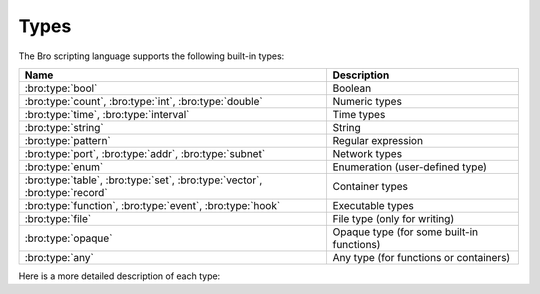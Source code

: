 Types
=====

The Bro scripting language supports the following built-in types:

+-----------------------+--------------------+
| Name                  | Description        |
+=======================+====================+
| :bro:type:`bool`      | Boolean            |
+-----------------------+--------------------+
| :bro:type:`count`,    | Numeric types      |
| :bro:type:`int`,      |                    |
| :bro:type:`double`    |                    |
+-----------------------+--------------------+
| :bro:type:`time`,     | Time types         |
| :bro:type:`interval`  |                    |
+-----------------------+--------------------+
| :bro:type:`string`    | String             |
+-----------------------+--------------------+
| :bro:type:`pattern`   | Regular expression |
+-----------------------+--------------------+
| :bro:type:`port`,     | Network types      |
| :bro:type:`addr`,     |                    |
| :bro:type:`subnet`    |                    |
+-----------------------+--------------------+
| :bro:type:`enum`      | Enumeration        |
|                       | (user-defined type)|
+-----------------------+--------------------+
| :bro:type:`table`,    | Container types    |
| :bro:type:`set`,      |                    |
| :bro:type:`vector`,   |                    |
| :bro:type:`record`    |                    |
+-----------------------+--------------------+
| :bro:type:`function`, | Executable types   |
| :bro:type:`event`,    |                    |
| :bro:type:`hook`      |                    |
+-----------------------+--------------------+
| :bro:type:`file`      | File type (only    |
|                       | for writing)       |
+-----------------------+--------------------+
| :bro:type:`opaque`    | Opaque type (for   |
|                       | some built-in      |
|                       | functions)         |
+-----------------------+--------------------+
| :bro:type:`any`       | Any type (for      |
|                       | functions or       |
|                       | containers)        |
+-----------------------+--------------------+

Here is a more detailed description of each type:

.. bro:type:: bool

    Reflects a value with one of two meanings: true or false.  The two
    "bool" constants are ``T`` and ``F``.

    The "bool" type supports the following operators: equality/inequality
    (``==``, ``!=``), logical and/or (``&&``, ``||``), logical
    negation (``!``), and absolute value (where ``|T|`` is 1, and ``|F|`` is 0,
    and in both cases the result type is :bro:type:`count`).

.. bro:type:: int

    A numeric type representing a 64-bit signed integer.  An "int" constant
    is a string of digits preceded by a "+" or "-" sign, e.g.
    ``-42`` or ``+5`` (the "+" sign is optional but see note about type
    inferencing below).  An "int" constant can also be written in
    hexadecimal notation (in which case "0x" must be between the sign and
    the hex digits), e.g. ``-0xFF`` or ``+0xabc123``.

    The "int" type supports the following operators:  arithmetic
    operators (``+``, ``-``, ``*``, ``/``, ``%``), comparison operators
    (``==``, ``!=``, ``<``, ``<=``, ``>``, ``>=``), assignment operators
    (``=``, ``+=``, ``-=``), pre-increment (``++``), pre-decrement
    (``--``), unary plus and minus (``+``, ``-``), and absolute value
    (e.g., ``|-3|`` is 3, but the result type is :bro:type:`count`).

    When using type inferencing use care so that the
    intended type is inferred, e.g. "local size_difference = 0" will
    infer ":bro:type:`count`", while "local size_difference = +0"
    will infer "int".

.. bro:type:: count

    A numeric type representing a 64-bit unsigned integer.  A "count"
    constant is a string of digits, e.g. ``1234`` or ``0``.  A "count"
    can also be written in hexadecimal notation (in which case "0x" must
    precede the hex digits), e.g. ``0xff`` or ``0xABC123``.

    The "count" type supports the same operators as the ":bro:type:`int`"
    type, but a unary plus or minus applied to a "count" results in an
    "int".

    In addition, "count" types support bitwise operations.  You can use
    ``&``, ``|``, and ``^`` for bitwise ``and``, ``or``, and ``xor``.  You
    can also use ``~`` for bitwise (one's) complement.

.. bro:type:: double

    A numeric type representing a double-precision floating-point
    number.  Floating-point constants are written as a string of digits
    with an optional decimal point, optional scale-factor in scientific
    notation, and optional "+" or "-" sign.  Examples are ``-1234``,
    ``-1234e0``, ``3.14159``, and ``.003E-23``.

    The "double" type supports the following operators:  arithmetic
    operators (``+``, ``-``, ``*``, ``/``), comparison operators
    (``==``, ``!=``, ``<``, ``<=``, ``>``, ``>=``), assignment operators
    (``=``, ``+=``, ``-=``), unary plus and minus (``+``, ``-``), and
    absolute value (e.g., ``|-3.14|`` is 3.14).

    When using type inferencing use care so that the
    intended type is inferred, e.g. "local size_difference = 5" will
    infer ":bro:type:`count`", while "local size_difference = 5.0"
    will infer "double".

.. bro:type:: time

    A temporal type representing an absolute time.  There is currently
    no way to specify a ``time`` constant, but one can use the
    :bro:id:`double_to_time`, :bro:id:`current_time`, or :bro:id:`network_time`
    built-in functions to assign a value to a ``time``-typed variable.

    Time values support the comparison operators (``==``, ``!=``, ``<``,
    ``<=``, ``>``, ``>=``).  A ``time`` value can be subtracted from
    another ``time`` value to produce an :bro:type:`interval` value.  An
    ``interval`` value can be added to, or subtracted from, a ``time`` value
    to produce a ``time`` value.  The absolute value of a ``time`` value is
    a :bro:type:`double` with the same numeric value.

.. bro:type:: interval

    A temporal type representing a relative time.  An ``interval``
    constant can be written as a numeric constant followed by a time
    unit where the time unit is one of ``usec``, ``msec``, ``sec``, ``min``,
    ``hr``, or ``day`` which respectively represent microseconds, milliseconds,
    seconds, minutes, hours, and days.  Whitespace between the numeric
    constant and time unit is optional.  Appending the letter "s" to the
    time unit in order to pluralize it is also optional (to no semantic
    effect).  Examples of ``interval`` constants are ``3.5 min`` and
    ``3.5mins``.  An ``interval`` can also be negated, for example
    ``-12 hr`` represents "twelve hours in the past".

    Intervals support addition and subtraction, the comparison operators
    (``==``, ``!=``, ``<``, ``<=``, ``>``, ``>=``), the assignment
    operators (``=``, ``+=``, ``-=``), and unary plus and minus (``+``, ``-``).

    Intervals also support division (in which case the result is a
    :bro:type:`double` value).  An ``interval`` can be multiplied or divided
    by an arithmetic type (``count``, ``int``, or ``double``) to produce
    an ``interval`` value.  The absolute value of an ``interval`` is a
    ``double`` value equal to the number of seconds in the ``interval``
    (e.g., ``|-1 min|`` is 60.0).

.. bro:type:: string

    A type used to hold bytes which represent text and also can hold
    arbitrary binary data.

    String constants are created by enclosing text within a pair of double
    quotes (").  A string constant cannot span multiple lines in a Bro script.
    The backslash character (\\) introduces escape sequences. Bro recognizes
    the following escape sequences: ``\\``, ``\n``, ``\t``, ``\v``, ``\b``,
    ``\r``, ``\f``, ``\a``, ``\ooo`` (where each 'o' is an octal digit),
    ``\xhh`` (where each 'h' is a hexadecimal digit).  If Bro does not
    recognize an escape sequence, Bro will ignore the backslash
    ("\\g" becomes "g").

    Strings support concatenation (``+``), and assignment (``=``, ``+=``).
    Strings also support the comparison operators (``==``, ``!=``, ``<``,
    ``<=``, ``>``, ``>=``).  The number of characters in a string can be
    found by enclosing the string within pipe characters (e.g., ``|"abc"|``
    is 3).  Substring searching can be performed using the "in" or "!in"
    operators (e.g., "bar" in "foobar" yields true).

    The subscript operator can extract a substring of a string.  To do this,
    specify the starting index to extract (if the starting index is omitted,
    then zero is assumed), followed by a colon and index
    one past the last character to extract (if the last index is omitted,
    then the extracted substring will go to the end of the original string).
    However, if both the colon and last index are omitted, then a string of
    length one is extracted.  String indexing is zero-based, but an index
    of -1 refers to the last character in the string, and -2 refers to the
    second-to-last character, etc.  Here are a few examples::

        local orig = "0123456789";
        local second_char = orig[1];         # "1"
        local last_char = orig[-1];          # "9"
        local first_two_chars = orig[:2];    # "01"
        local last_two_chars = orig[8:];     # "89"
        local no_first_and_last = orig[1:9]; # "12345678"
        local no_first = orig[1:];           # "123456789"
        local no_last = orig[:-1];           # "012345678"
        local copy_orig = orig[:];           # "0123456789"

    Note that the subscript operator cannot be used to modify a string (i.e.,
    it cannot be on the left side of an assignment operator).

.. bro:type:: pattern

    A type representing regular-expression patterns that can be used
    for fast text-searching operations.  Pattern constants are created
    by enclosing text within forward slashes (``/``) and use the same syntax
    as the patterns supported by the `flex lexical analyzer
    <http://westes.github.io/flex/manual/Patterns.html>`_.  The speed of
    regular expression matching does not depend on the complexity or
    size of the patterns.  Patterns support two types of matching, exact
    and embedded.

    In exact matching the ``==`` equality relational operator is used
    with one "pattern" operand and one ":bro:type:`string`"
    operand (order of operands does not matter) to check whether the full
    string exactly matches the pattern.  In exact matching, the ``^``
    beginning-of-line and ``$`` end-of-line anchors are redundant since
    the pattern is implicitly anchored to the beginning and end of the
    line to facilitate an exact match.  For example::

        /foo|bar/ == "foo"

    yields true, while::

        /foo|bar/ == "foobar"

    yields false.  The ``!=`` operator would yield the negation of ``==``.

    In embedded matching the ``in`` operator is used with one
    "pattern" operand (which must be on the left-hand side) and
    one ":bro:type:`string`" operand, but tests whether the pattern
    appears anywhere within the given string.  For example::

        /foo|bar/ in "foobar"

    yields true, while::

        /^oob/ in "foobar"

    is false since "oob" does not appear at the start of "foobar".  The
    ``!in`` operator would yield the negation of ``in``.

    You can create a disjunction (either-or) of two patterns
    using the ``|`` operator.  For example::

	/foo/ | /bar/ in "foobar"

    yields true, like in the similar example above.  You can also
    create the conjunction (concatenation) of patterns using the ``&``
    operator.  For example::

	/foo/ & /bar/ in "foobar"

    will yield true because the pattern /(foo)(bar)/ appears in
    the string "foobar".

    When specifying a pattern, you can add a final ``i`` specifier to
    mark it as case-insensitive.  For example, ``/foo|bar/i`` will match
    a "foo", "Foo", "BaR", etc.

    You can also introduce a case-insensitive sub-pattern by enclosing it
    in ``(?i:``<pattern>``)``.  So, for example, ``/foo|(?i:bar)/`` will
    match "foo" and "BaR", but *not* "Foo".

    For both ways of specifying case-insensitivity, characters enclosed
    in double quotes maintain their case-sensitivity.  So for example
    /"foo"/i will not match "Foo", but it will match "foo".

.. bro:type:: port

    A type representing transport-level port numbers (besides TCP and
    UDP ports, there is a concept of an ICMP "port" where the source
    port is the ICMP message type and the destination port the ICMP
    message code).  A ``port`` constant is written as an unsigned integer
    followed by one of ``/tcp``, ``/udp``, ``/icmp``, or ``/unknown``.

    Ports support the comparison operators (``==``, ``!=``, ``<``, ``<=``,
    ``>``, ``>=``).  When comparing order across transport-level protocols,
    ``unknown`` < ``tcp`` < ``udp`` < ``icmp``, for example ``65535/tcp``
    is smaller than ``0/udp``.

    Note that you can obtain the transport-level protocol type of a ``port``
    with the :bro:id:`get_port_transport_proto` built-in function, and
    the numeric value of a ``port`` with the :bro:id:`port_to_count`
    built-in function.

.. bro:type:: addr

    A type representing an IP address.

    IPv4 address constants are written in "dotted quad" format,
    ``A1.A2.A3.A4``, where Ai all lie between 0 and 255.

    IPv6 address constants are written as colon-separated hexadecimal form
    as described by :rfc:`2373` (including the mixed notation with embedded
    IPv4 addresses as dotted-quads in the lower 32 bits), but additionally
    encased in square brackets.  Some examples: ``[2001:db8::1]``,
    ``[::ffff:192.168.1.100]``, or
    ``[aaaa:bbbb:cccc:dddd:eeee:ffff:1111:2222]``.

    Note that IPv4-mapped IPv6 addresses (i.e., addresses with the first 80
    bits zero, the next 16 bits one, and the remaining 32 bits are the IPv4
    address) are treated internally as IPv4 addresses (for example,
    ``[::ffff:192.168.1.100]`` is equal to ``192.168.1.100``).

    Addresses can be compared for equality (``==``, ``!=``),
    and also for ordering (``<``, ``<=``, ``>``, ``>=``).  The absolute value
    of an address gives the size in bits (32 for IPv4, and 128 for IPv6).
    Addresses can also be masked with ``/`` to produce a :bro:type:`subnet`:

    .. code:: bro

        local a: addr = 192.168.1.100;
        local s: subnet = 192.168.0.0/16;
        if ( a/16 == s )
            print "true";

    And checked for inclusion within a :bro:type:`subnet` using ``in``
    or ``!in``:

    .. code:: bro

        local a: addr = 192.168.1.100;
        local s: subnet = 192.168.0.0/16;
        if ( a in s )
            print "true";

    You can check if a given ``addr`` is IPv4 or IPv6 using
    the :bro:id:`is_v4_addr` and :bro:id:`is_v6_addr` built-in functions.

    Note that hostname constants can also be used, but since a hostname can
    correspond to multiple IP addresses, the type of such a variable is
    "set[addr]". For example:

    .. code:: bro

        local a = www.google.com;

.. bro:type:: subnet

    A type representing a block of IP addresses in CIDR notation.  A
    ``subnet`` constant is written as an :bro:type:`addr` followed by a
    slash (/) and then the network prefix size specified as a decimal
    number.  For example, ``192.168.0.0/16`` or ``[fe80::]/64``.

    Subnets can be compared for equality (``==``, ``!=``).  An
    "addr" can be checked for inclusion in a subnet using
    the ``in`` or ``!in`` operators.

.. bro:type:: enum

    A type allowing the specification of a set of related values that
    have no further structure.  An example declaration:

    .. code:: bro

        type color: enum { Red, White, Blue, };

    The last comma after ``Blue`` is optional.  Both the type name ``color``
    and the individual values (``Red``, etc.) have global scope.

    Enumerations do not have associated values or ordering.
    The only operations allowed on enumerations are equality comparisons
    (``==``, ``!=``) and assignment (``=``).

.. bro:type:: table

    An associate array that maps from one set of values to another.  The
    values being mapped are termed the *index* or *indices* and the
    result of the mapping is called the *yield*.  Indexing into tables
    is very efficient, and internally it is just a single hash table
    lookup.

    The table declaration syntax is::

        table [ type^+ ] of type

    where *type^+* is one or more types, separated by commas.  The
    index type cannot be any of the following types:  pattern, table, set,
    vector, file, opaque, any.

    Here is an example of declaring a table indexed by "count" values
    and yielding "string" values:

    .. code:: bro

        global a: table[count] of string;

    The yield type can also be more complex:

    .. code:: bro

        global a: table[count] of table[addr, port] of string;

    which declares a table indexed by "count" and yielding
    another "table" which is indexed by an "addr"
    and "port" to yield a "string".

    One way to initialize a table is by enclosing a set of initializers within
    braces, for example:

    .. code:: bro

        global t: table[count] of string = {
            [11] = "eleven",
            [5] = "five",
        };

    A table constructor can also be used to create a table:

    .. code:: bro

        global t2 = table(
            [192.168.0.2, 22/tcp] = "ssh",
            [192.168.0.3, 80/tcp] = "http"
        );

    Table constructors can also be explicitly named by a type, which is
    useful when a more complex index type could otherwise be
    ambiguous:

    .. code:: bro

        type MyRec: record {
            a: count &optional;
            b: count;
        };

        type MyTable: table[MyRec] of string;

        global t3 = MyTable([[$b=5]] = "b5", [[$b=7]] = "b7");

    Accessing table elements is provided by enclosing index values within
    square brackets (``[]``), for example:

    .. code:: bro

        print t[11];

    And membership can be tested with ``in`` or ``!in``:

    .. code:: bro

        if ( 13 in t )
            ...
        if ( [192.168.0.2, 22/tcp] in t2 )
            ...

    Add or overwrite individual table elements by assignment:

    .. code:: bro

        t[13] = "thirteen";

    Remove individual table elements with :bro:keyword:`delete`:

    .. code:: bro

        delete t[13];

    Nothing happens if the element with index value ``13`` isn't present in
    the table.

    The number of elements in a table can be obtained by placing the table
    identifier between vertical pipe characters:

    .. code:: bro

        |t|

    See the :bro:keyword:`for` statement for info on how to iterate over
    the elements in a table.

.. bro:type:: set

    A set is like a :bro:type:`table`, but it is a collection of indices
    that do not map to any yield value.  They are declared with the
    syntax::

        set [ type^+ ]

    where *type^+* is one or more types separated by commas.  The
    index type cannot be any of the following types:  pattern, table, set,
    vector, file, opaque, any.

    Sets can be initialized by listing elements enclosed by curly braces:

    .. code:: bro

        global s: set[port] = { 21/tcp, 23/tcp, 80/tcp, 443/tcp };
        global s2: set[port, string] = { [21/tcp, "ftp"], [23/tcp, "telnet"] };

    A set constructor (equivalent to above example) can also be used to
    create a set:

    .. code:: bro

        global s3 = set(21/tcp, 23/tcp, 80/tcp, 443/tcp);

    Set constructors can also be explicitly named by a type, which is
    useful when a more complex index type could otherwise be
    ambiguous:

    .. code:: bro

        type MyRec: record {
            a: count &optional;
            b: count;
        };

        type MySet: set[MyRec];

        global s4 = MySet([$b=1], [$b=2]);

    Set membership is tested with ``in`` or ``!in``:

    .. code:: bro

        if ( 21/tcp in s )
            ...

        if ( [21/tcp, "ftp"] !in s2 )
            ...

    Elements are added with :bro:keyword:`add`:

    .. code:: bro

        add s[22/tcp];

    Nothing happens if the element with value ``22/tcp`` was already present in
    the set.

    And removed with :bro:keyword:`delete`:

    .. code:: bro

        delete s[21/tcp];

    Nothing happens if the element with value ``21/tcp`` isn't present in
    the set.

    The number of elements in a set can be obtained by placing the set
    identifier between vertical pipe characters:

    .. code:: bro

        |s|

    You can compute the union, intersection, or difference of two sets
    using the ``|``, ``&``, and ``-`` operators.  You can compare
    sets for equality (they have exactly the same elements) using ``==``.
    The ``<`` operator returns ``T`` if the lefthand operand is a proper
    subset of the righthand operand.  Similarly, ``<=`` returns ``T``
    if the lefthand operator is a subset (not necessarily proper, i.e.,
    it may be equal to the righthand operand).  The operators ``!=``, ``>``
    and ``>=`` provide the expected complementary operations.

    See the :bro:keyword:`for` statement for info on how to iterate over
    the elements in a set.

.. bro:type:: vector

    A vector is like a :bro:type:`table`, except it's always indexed by a
    :bro:type:`count` (and vector indexing is always zero-based).  A vector
    is declared like:

    .. code:: bro

        global v: vector of string;

    And can be initialized with the vector constructor:

    .. code:: bro

        local v = vector("one", "two", "three");

    Vector constructors can also be explicitly named by a type, which
    is useful for when a more complex yield type could otherwise be
    ambiguous.

    .. code:: bro

        type MyRec: record {
            a: count &optional;
            b: count;
        };

        type MyVec: vector of MyRec;

        global v2 = MyVec([$b=1], [$b=2], [$b=3]);

    Accessing vector elements is provided by enclosing index values within
    square brackets (``[]``), for example:

    .. code:: bro

        print v[2];

    An element can be added to a vector by assigning the value (a value
    that already exists at that index will be overwritten):

    .. code:: bro

        v[3] = "four";

    The number of elements in a vector can be obtained by placing the vector
    identifier between vertical pipe characters:

    .. code:: bro

        |v|

    Vectors of integral types (``int`` or ``count``) support the pre-increment
    (``++``) and pre-decrement operators (``--``), which will increment or
    decrement each element in the vector.

    Vectors of arithmetic types (``int``, ``count``, or ``double``) can be
    operands of the arithmetic operators (``+``, ``-``, ``*``, ``/``, ``%``),
    but both operands must have the same number of elements (and the modulus
    operator ``%`` cannot be used if either operand is a ``vector of double``).
    The resulting vector contains the result of the operation applied to each
    of the elements in the operand vectors.

    Vectors of bool can be operands of the logical "and" (``&&``) and logical
    "or" (``||``) operators (both operands must have same number of elements).
    The resulting vector of bool is the logical "and" (or logical "or") of
    each element of the operand vectors.

    Vectors of type ``count`` can also be operands for the bitwise and/or/xor
    operators, ``&``, ``|`` and ``^``.

    See the :bro:keyword:`for` statement for info on how to iterate over
    the elements in a vector.

.. bro:type:: record

    A "record" is a collection of values.  Each value has a field name
    and a type.  Values do not need to have the same type and the types
    have no restrictions.  Field names must follow the same syntax as
    regular variable names (except that field names are allowed to be the
    same as local or global variables).  An example record type
    definition:

    .. code:: bro

        type MyRecordType: record {
            c: count;
            s: string &optional;
        };

    Records can be initialized or assigned as a whole in three different ways.
    When assigning a whole record value, all fields that are not
    :bro:attr:`&optional` or have a :bro:attr:`&default` attribute must
    be specified.  First, there's a constructor syntax:

    .. code:: bro

        local r: MyRecordType = record($c = 7);

    And the constructor can be explicitly named by type, too, which
    is arguably more readable:

    .. code:: bro

        local r = MyRecordType($c = 42);

    And the third way is like this:

    .. code:: bro

        local r: MyRecordType = [$c = 13, $s = "thirteen"];

    Access to a record field uses the dollar sign (``$``) operator, and
    record fields can be assigned with this:

    .. code:: bro

        local r: MyRecordType;
        r$c = 13;

    To test if a field that is :bro:attr:`&optional` has been assigned a
    value, use the ``?$`` operator (it returns a :bro:type:`bool` value of
    ``T`` if the field has been assigned a value, or ``F`` if not):

    .. code:: bro

        if ( r ?$ s )
            ...

.. bro:type:: function

    Function types in Bro are declared using::

        function( argument*  ): type

    where *argument* is a (possibly empty) comma-separated list of
    arguments, and *type* is an optional return type.  For example:

    .. code:: bro

        global greeting: function(name: string): string;

    Here ``greeting`` is an identifier with a certain function type.
    The function body is not defined yet and ``greeting`` could even
    have different function body values at different times.  To define
    a function including a body value, the syntax is like:

    .. code:: bro

        function greeting(name: string): string
            {
            return "Hello, " + name;
            }

    Note that in the definition above, it's not necessary for us to have
    done the first (forward) declaration of ``greeting`` as a function
    type, but when it is, the return type and argument list (including the
    name of each argument) must match exactly.

    Here is an example function that takes no parameters and does not
    return a value:

    .. code:: bro

        function my_func()
            {
            print "my_func";
            }

    Function types don't need to have a name and can be assigned anonymously:

    .. code:: bro

        greeting = function(name: string): string { return "Hi, " + name; };

    And finally, the function can be called like:

    .. code:: bro

        print greeting("Dave");

    Function parameters may specify default values as long as they appear
    last in the parameter list:

    .. code:: bro

        global foo: function(s: string, t: string &default="abc", u: count &default=0);

    If a function was previously declared with default parameters, the
    default expressions can be omitted when implementing the function
    body and they will still be used for function calls that lack those
    arguments.

    .. code:: bro

        function foo(s: string, t: string, u: count)
            {
            print s, t, u;
            }

    And calls to the function may omit the defaults from the argument list:

    .. code:: bro

        foo("test");

.. bro:type:: event

    Event handlers are nearly identical in both syntax and semantics to
    a :bro:type:`function`, with the two differences being that event
    handlers have no return type since they never return a value, and
    you cannot call an event handler.

    Example:

    .. code:: bro

        event my_event(r: bool, s: string)
        {
            print "my_event", r, s;
        }

    Instead of directly calling an event handler from a script, event
    handler bodies are executed when they are invoked by one of three
    different methods:

    - From the event engine

        When the event engine detects an event for which you have
        defined a corresponding event handler, it queues an event for
        that handler.  The handler is invoked as soon as the event
        engine finishes processing the current packet and flushing the
        invocation of other event handlers that were queued first.

    - With the ``event`` statement from a script

        Immediately queuing invocation of an event handler occurs like:

        .. code:: bro

            event password_exposed(user, password);

        This assumes that ``password_exposed`` was previously declared
        as an event handler type with compatible arguments.

    - Via the :bro:keyword:`schedule` expression in a script

        This delays the invocation of event handlers until some time in
        the future.  For example:

        .. code:: bro

            schedule 5 secs { password_exposed(user, password) };

    Multiple event handler bodies can be defined for the same event handler
    identifier and the body of each will be executed in turn.  Ordering
    of execution can be influenced with :bro:attr:`&priority`.

.. bro:type:: hook

    A hook is another flavor of function that shares characteristics of
    both a :bro:type:`function` and an :bro:type:`event`.  They are like
    events in that many handler bodies can be defined for the same hook
    identifier and the order of execution can be enforced with
    :bro:attr:`&priority`.  They are more like functions in the way they
    are invoked/called, because, unlike events, their execution is
    immediate and they do not get scheduled through an event queue.
    Also, a unique feature of a hook is that a given hook handler body
    can short-circuit the execution of remaining hook handlers simply by
    exiting from the body as a result of a :bro:keyword:`break` statement (as
    opposed to a :bro:keyword:`return` or just reaching the end of the body).

    A hook type is declared like::

        hook( argument* )

    where *argument* is a (possibly empty) comma-separated list of
    arguments.  For example:

    .. code:: bro

        global myhook: hook(s: string)

    Here ``myhook`` is the hook type identifier and no hook handler
    bodies have been defined for it yet.  To define some hook handler
    bodies the syntax looks like:

    .. code:: bro

        hook myhook(s: string) &priority=10
            {
            print "priority 10 myhook handler", s;
            s = "bye";
            }

        hook myhook(s: string)
            {
            print "break out of myhook handling", s;
            break;
            }

        hook myhook(s: string) &priority=-5
            {
            print "not going to happen", s;
            }

    Note that the first (forward) declaration of ``myhook`` as a hook
    type isn't strictly required.  Argument types must match for all
    hook handlers and any forward declaration of a given hook.

    To invoke immediate execution of all hook handler bodies, they
    are called similarly to a function, except preceded by the ``hook``
    keyword:

    .. code:: bro

        hook myhook("hi");

    or

    .. code:: bro

        if ( hook myhook("hi") )
            print "all handlers ran";

    And the output would look like::

        priority 10 myhook handler, hi
        break out of myhook handling, bye

    Note how the modification to arguments can be seen by remaining
    hook handlers.

    The return value of a hook call is an implicit :bro:type:`bool`
    value with ``T`` meaning that all handlers for the hook were
    executed and ``F`` meaning that only some of the handlers may have
    executed due to one handler body exiting as a result of a ``break``
    statement.

.. bro:type:: file

    Bro supports writing to files, but not reading from them (to read from
    files see the :doc:`/frameworks/input`).  Files
    can be opened using either the :bro:id:`open` or :bro:id:`open_for_append`
    built-in functions, and closed using the :bro:id:`close` built-in
    function.  For example, declare, open, and write to a file and finally
    close it like:

    .. code:: bro

        local f = open("myfile");
        print f, "hello, world";
        close(f);

    Writing to files like this for logging usually isn't recommended, for better
    logging support see :doc:`/frameworks/logging`.

.. bro:type:: opaque

    A data type whose actual representation/implementation is
    intentionally hidden, but whose values may be passed to certain
    built-in functions that can actually access the internal/hidden resources.
    Opaque types are differentiated from each other by qualifying them
    like "opaque of md5" or "opaque of sha1".

    An example use of this type is the set of built-in functions which
    perform hashing:

    .. code:: bro

        local handle = md5_hash_init();
        md5_hash_update(handle, "test");
        md5_hash_update(handle, "testing");
        print md5_hash_finish(handle);

    Here the opaque type is used to provide a handle to a particular
    resource which is calculating an MD5 hash incrementally over
    time, but the details of that resource aren't relevant, it's only
    necessary to have a handle as a way of identifying it and
    distinguishing it from other such resources.

.. bro:type:: any

    Used to bypass strong typing.  For example, a function can take an
    argument of type ``any`` when it may be of different types.
    The only operation allowed on a variable of type ``any`` is assignment.

    Note that users aren't expected to use this type.  It's provided mainly
    for use by some built-in functions and scripts included with Bro.

.. bro:type:: void

    An internal Bro type (i.e., "void" is not a reserved keyword in the Bro
    scripting language) representing the absence of a return type for a
    function.

